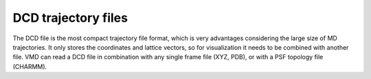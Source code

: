 DCD trajectory files
~~~~~~~~~~~~~~~~~~~~~~~~

The DCD file is the most compact trajectory file format,
which is very advantages considering the large size of MD trajectories.
It only stores the coordinates and lattice vectors,
so for visualization it needs to be combined with another file.
VMD can read a DCD file in combination with any single frame file (XYZ, PDB),
or with a PSF topology file (CHARMM).

.. autoclass :: scm.plams.trajectories.dcdfile.DCDTrajectoryFile
    :inherited-members:
    :exclude-members: _read_variable, _write_variable, _read_header, _write_header, _is_endoffile, _convert_cell, _rewind_to_first_frame, _rewind_n_frames, __iter__, __next__, __len__, __enter__, __exit__, __del__, _move_cursor_without_reading, _set_plamsmol, _set_plamsmol, _read_plamsmol, __delattr__, __dir__, __eq__, __format__, __ge__, __getattribute__, __gt__, __hash__, __init_subclass__, __le__, __lt__, __ne__, __new__, __reduce__, __reduce_ex__, __repr__, __setattr__, __sizeof__, __str__, __subclasshook__, __weakref__

